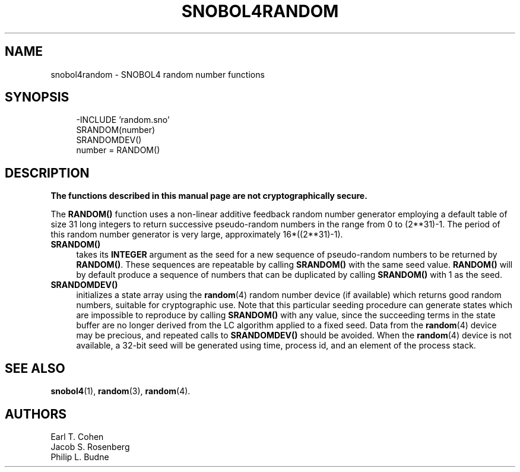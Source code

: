 .\" generated by $Id: snopea.sno,v 1.33 2015/01/02 03:31:20 phil Exp $
.if n .ad l
.ie '\*[.T]'ascii' \{\
.	ds lq \&"\"
.	ds rq \&"\"
.	ds pi \fIpi\fP
.\}
.el \{\
.	ds rq ''
.	ds lq ``
.	ds pi \[*p]
.\}
.nh
.TH SNOBOL4RANDOM 3 "January 1, 2015" "CSNOBOL4B 2.0" "CSNOBOL4 Manual"
.SH "NAME"
.nh
snobol4random \- SNOBOL4 random number functions
.SH "SYNOPSIS"
.nh
.ft CW
.br
.ne 10
.RS 4
.nh
.nf
-INCLUDE 'random.sno'
        SRANDOM(number)
        SRANDOMDEV()
        number = RANDOM()
.ft R
.fi
.nh
.RE
.SH "DESCRIPTION"
.nh
\fBThe functions described in this manual page are not cryptographically secure.\fP
.PP
The \fBRANDOM()\fP function uses a non-linear additive feedback random
number generator employing a default table of size 31 long integers to
return successive pseudo-random numbers in the range from 0 to
(2**31)-1.  The period of this random number generator is very large,
approximately 16*((2**31)-1).
.TP 4
\fBSRANDOM()\fP
takes its \fBINTEGER\fP argument as the seed for a new sequence of
pseudo-random numbers to be returned by \fBRANDOM()\fP.  These sequences
are repeatable by calling \fBSRANDOM()\fP with the same seed value.
\fBRANDOM()\fP will by default produce a sequence of numbers that can be
duplicated by calling \fBSRANDOM()\fP with 1 as the seed.
.TP 4
\fBSRANDOMDEV()\fP
initializes a state array using the \fBrandom\fP(4) random number device
(if available) which returns good random numbers, suitable for
cryptographic use.  Note that this particular seeding procedure can
generate states which are impossible to reproduce by calling
\fBSRANDOM()\fP with any value, since the succeeding terms in the state
buffer are no longer derived from the LC algorithm applied to a fixed
seed.  Data from the \fBrandom\fP(4) device may be precious, and repeated
calls to \fBSRANDOMDEV()\fP should be avoided.  When the \fBrandom\fP(4)
device is not available, a 32-bit seed will be generated using time,
process id, and an element of the process stack.
.SH "SEE ALSO"
.nh
\fBsnobol4\fP(1), \fBrandom\fP(3), \fBrandom\fP(4).
.SH "AUTHORS"
.nh
Earl T. Cohen
.br
Jacob S. Rosenberg
.br
Philip L. Budne
